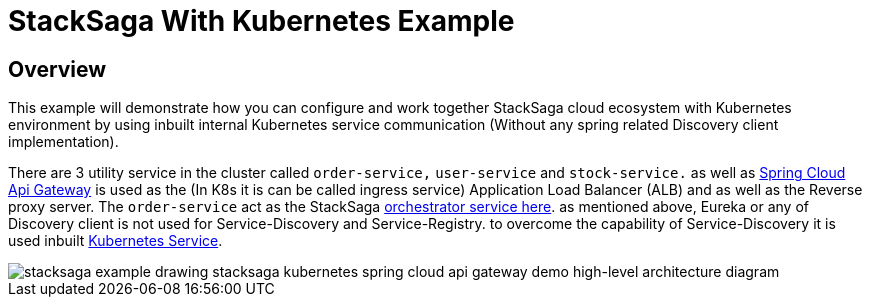 = StackSaga With Kubernetes Example
:keywords: SatckSaga Spring microservice,spring boot saga,spring cloud microservice saga, saga design pattern,saga orchestration spring boot
:description: StackSaga Quick Start With Kubernetes

== Overview

This example will demonstrate how you can configure and work together StackSaga cloud ecosystem with Kubernetes environment by using inbuilt internal Kubernetes service communication (Without any spring related Discovery client implementation).

There are 3 utility service in the cluster called `order-service,` `user-service` and `stock-service.` as well as https://spring.io/projects/spring-cloud-gateway[Spring Cloud Api Gateway] is used as the (In K8s it is can be called ingress service) Application Load Balancer (ALB) and as well as the Reverse proxy server.
The `order-service` act as the StackSaga xref://[orchestrator service here]. as mentioned above, Eureka or any of Discovery client is not used for Service-Discovery and Service-Registry. to overcome the capability of Service-Discovery it is used inbuilt https://kubernetes.io/docs/concepts/services-networking/service/[Kubernetes Service].

image::stacksaga-example-drawing-stacksaga-kubernetes-spring-cloud-api-gateway-demo-hight-level.drawio.svg[alt="stacksaga example drawing stacksaga kubernetes spring cloud api gateway demo high-level architecture diagram"]
